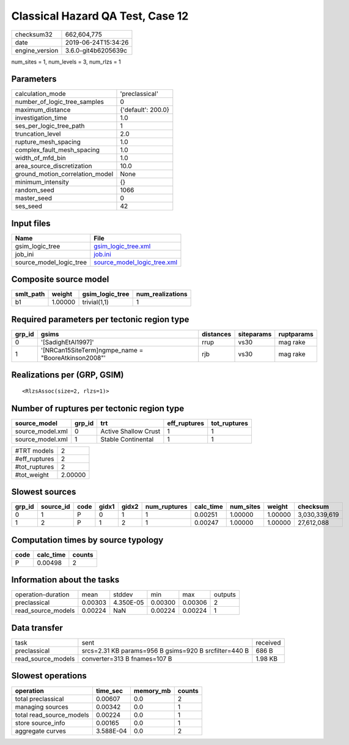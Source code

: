 Classical Hazard QA Test, Case 12
=================================

============== ===================
checksum32     662,604,775        
date           2019-06-24T15:34:26
engine_version 3.6.0-git4b6205639c
============== ===================

num_sites = 1, num_levels = 3, num_rlzs = 1

Parameters
----------
=============================== ==================
calculation_mode                'preclassical'    
number_of_logic_tree_samples    0                 
maximum_distance                {'default': 200.0}
investigation_time              1.0               
ses_per_logic_tree_path         1                 
truncation_level                2.0               
rupture_mesh_spacing            1.0               
complex_fault_mesh_spacing      1.0               
width_of_mfd_bin                1.0               
area_source_discretization      10.0              
ground_motion_correlation_model None              
minimum_intensity               {}                
random_seed                     1066              
master_seed                     0                 
ses_seed                        42                
=============================== ==================

Input files
-----------
======================= ============================================================
Name                    File                                                        
======================= ============================================================
gsim_logic_tree         `gsim_logic_tree.xml <gsim_logic_tree.xml>`_                
job_ini                 `job.ini <job.ini>`_                                        
source_model_logic_tree `source_model_logic_tree.xml <source_model_logic_tree.xml>`_
======================= ============================================================

Composite source model
----------------------
========= ======= =============== ================
smlt_path weight  gsim_logic_tree num_realizations
========= ======= =============== ================
b1        1.00000 trivial(1,1)    1               
========= ======= =============== ================

Required parameters per tectonic region type
--------------------------------------------
====== ==================================================== ========= ========== ==========
grp_id gsims                                                distances siteparams ruptparams
====== ==================================================== ========= ========== ==========
0      '[SadighEtAl1997]'                                   rrup      vs30       mag rake  
1      '[NRCan15SiteTerm]\ngmpe_name = "BooreAtkinson2008"' rjb       vs30       mag rake  
====== ==================================================== ========= ========== ==========

Realizations per (GRP, GSIM)
----------------------------

::

  <RlzsAssoc(size=2, rlzs=1)>

Number of ruptures per tectonic region type
-------------------------------------------
================ ====== ==================== ============ ============
source_model     grp_id trt                  eff_ruptures tot_ruptures
================ ====== ==================== ============ ============
source_model.xml 0      Active Shallow Crust 1            1           
source_model.xml 1      Stable Continental   1            1           
================ ====== ==================== ============ ============

============= =======
#TRT models   2      
#eff_ruptures 2      
#tot_ruptures 2      
#tot_weight   2.00000
============= =======

Slowest sources
---------------
====== ========= ==== ===== ===== ============ ========= ========= ======= =============
grp_id source_id code gidx1 gidx2 num_ruptures calc_time num_sites weight  checksum     
====== ========= ==== ===== ===== ============ ========= ========= ======= =============
0      1         P    0     1     1            0.00251   1.00000   1.00000 3,030,339,619
1      2         P    1     2     1            0.00247   1.00000   1.00000 27,612,088   
====== ========= ==== ===== ===== ============ ========= ========= ======= =============

Computation times by source typology
------------------------------------
==== ========= ======
code calc_time counts
==== ========= ======
P    0.00498   2     
==== ========= ======

Information about the tasks
---------------------------
================== ======= ========= ======= ======= =======
operation-duration mean    stddev    min     max     outputs
preclassical       0.00303 4.350E-05 0.00300 0.00306 2      
read_source_models 0.00224 NaN       0.00224 0.00224 1      
================== ======= ========= ======= ======= =======

Data transfer
-------------
================== ===================================================== ========
task               sent                                                  received
preclassical       srcs=2.31 KB params=956 B gsims=920 B srcfilter=440 B 686 B   
read_source_models converter=313 B fnames=107 B                          1.98 KB 
================== ===================================================== ========

Slowest operations
------------------
======================== ========= ========= ======
operation                time_sec  memory_mb counts
======================== ========= ========= ======
total preclassical       0.00607   0.0       2     
managing sources         0.00342   0.0       1     
total read_source_models 0.00224   0.0       1     
store source_info        0.00165   0.0       1     
aggregate curves         3.588E-04 0.0       2     
======================== ========= ========= ======
